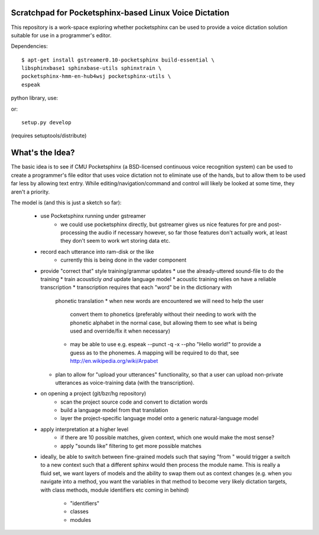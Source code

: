Scratchpad for Pocketsphinx-based Linux Voice Dictation
=======================================================

This repository is a work-space exploring whether pocketsphinx can be used 
to provide a voice dictation solution suitable for use in a programmer's 
editor.

Dependencies::

	$ apt-get install gstreamer0.10-pocketsphinx build-essential \
        libsphinxbase1 sphinxbase-utils sphinxtrain \
        pocketsphinx-hmm-en-hub4wsj pocketsphinx-utils \
        espeak

python library, use::

or::

	setup.py develop

(requires setuptools/distribute)

What's the Idea?
================

The basic idea is to see if CMU Pocketsphinx (a BSD-licensed continuous 
voice recognition system) can be used to create a programmer's file editor
that uses voice dictation not to eliminate use of the hands, but to allow them
to be used far less by allowing text entry. While editing/navigation/command 
and control will likely be looked at some time, they aren't a priority.

The model is (and this is just a sketch so far):

    * use Pocketsphinx running under gstreamer 
        * we could use pocketsphinx directly, but gstreamer gives us nice 
          features for pre and post-processing the audio if necessary
          however, so far those features don't actually work, at least they 
          don't seem to work wrt storing data etc.
    * record each utterance into ram-disk or the like
        * currently this is being done in the vader component
    * provide "correct that" style training/grammar updates
      * use the already-uttered sound-file to do the training
      * train acousticly *and* update language model 
      * acoustic training relies on have a reliable transcription
      * transcription requires that each "word" be in the dictionary with 
        phonetic translation
        * when new words are encountered we will need to help the user 
          convert them to phonetics (preferably without their needing to 
          work with the phonetic alphabet in the normal case, but allowing 
          them to see what is being used and override/fix it when necessary)
        * may be able to use e.g. espeak --punct -q -x --pho "Hello world!"
          to provide a guess as to the phonemes. A mapping will be required 
          to do that, see http://en.wikipedia.org/wiki/Arpabet
      * plan to allow for "upload your utterances" functionality, so that 
        a user can upload non-private utterances as voice-training data 
        (with the transcription).
    * on opening a project (git/bzr/hg repository)
        * scan the project source code and convert to dictation words
        * build a language model from that translation
        * layer the project-specific language model onto a generic natural-language model
    * apply interpretation at a higher level
        * if there are 10 possible matches, given context, which one would make the most sense?
        * apply "sounds like" filtering to get more possible matches
    * ideally, be able to switch between fine-grained models such that saying "from " would 
      trigger a switch to a new context such that a different sphinx would then process the 
      module name. This is really a fluid set, we want layers of models and the ability to 
      swap them out as context changes (e.g. when you navigate into a method, you want the 
      variables in that method to become very likely dictation targets, with class methods,
      module identifiers etc coming in behind)
        * "identifiers" 
        * classes
        * modules
        
